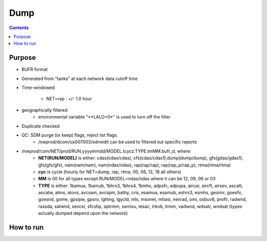 ====
Dump
====

.. contents ::

Purpose
=======

* BUFR format

* Generated from “tanks” at each network data cutoff time

* Time-windowed

    * NET=rap : +/- 1.0 hour

* geographically filtered
    * environmental variable "**LALO=0*" is used to turn off the filter

* Duplicate checked

* QC: SDM purge (or keep) flags, reject list flags.
    * /nwprod/dcom/us007003/sdmedit can be used to filtered out specific reports

* /nwprod/com/NET/prod/RUN.yyyymmdd/MODEL.tcycz.TYPE.tmMM.bufr_d, where:
    * **NET(RUN/MODEL)** is either: cdas(cdas/cdas), cfs(cdas/cdas1),dump(dump/dump), gfs(gdas/gdas1), gfs(gfs/gfs), nam(nam/nam), nam(ndas/ndas), rap(rap/rap), rap(rap_p/rap_p), rtma(rtma/rtma)
    * **cyc** is cycle (hourly for NET=dump, rap, rtma; 00, 06, 12, 18 all others)
    * **MM** is 00 for all types except RUN/MODEL=ndas/ndas where it can be 12, 09, 06 or 03
    * **TYPE** is either: 1bamua, 1bamub, 1bhrs3, 1bhrs4, 1bmhs, adpsfc, adpupa, aircar, aircft, airsev, ascatt, ascatw, atms, atovs, avcsam, avcspm, bathy, cris, esamua, esamub, eshrs3, esmhs, geoimr, goesfv, goesnd, gome, gpsipw, gpsro, lghtng, lgycld, mls, msonet, mtiasi, nexrad, omi, osbuv8, proflr, radwnd, rassda, satwnd, sevcsr, sfcshp, sptrmm, ssmisu, tesac, trkob, trmm, vadwnd, wdsatr, wndsat (types actually dumped depend upon the network)



How to run
==========

